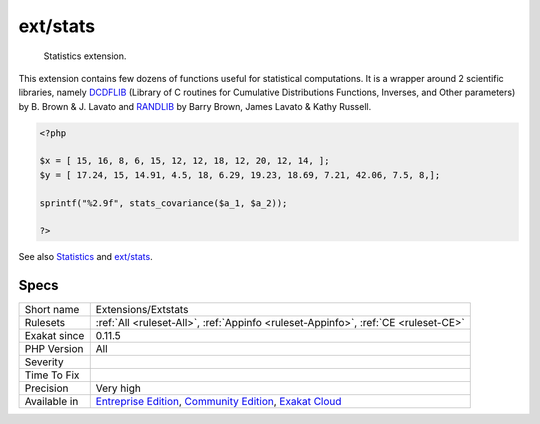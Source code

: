 .. _extensions-extstats:

.. _ext-stats:

ext/stats
+++++++++

  Statistics extension.

This extension contains few dozens of functions useful for statistical computations. It is a wrapper around 2 scientific libraries, namely `DCDFLIB <https://people.sc.fsu.edu/~jburkardt/c_src/cdflib/cdflib.html>`_ (Library of C routines for Cumulative Distributions Functions, Inverses, and Other parameters) by B. Brown & J. Lavato and `RANDLIB <http://people.sc.fsu.edu/~jburkardt/f77_src/ranlib/ranlib.html>`_ by Barry Brown, James Lavato & Kathy Russell.

.. code-block:: php
   
   <?php
   
   $x = [ 15, 16, 8, 6, 15, 12, 12, 18, 12, 20, 12, 14, ];
   $y = [ 17.24, 15, 14.91, 4.5, 18, 6.29, 19.23, 18.69, 7.21, 42.06, 7.5, 8,];
   
   sprintf("%2.9f", stats_covariance($a_1, $a_2));
   
   ?>

See also `Statistics <https://www.php.net/manual/en/book.stats.php>`_ and `ext/stats <https://pecl.php.net/package/stats>`_.


Specs
_____

+--------------+-----------------------------------------------------------------------------------------------------------------------------------------------------------------------------------------+
| Short name   | Extensions/Extstats                                                                                                                                                                     |
+--------------+-----------------------------------------------------------------------------------------------------------------------------------------------------------------------------------------+
| Rulesets     | :ref:`All <ruleset-All>`, :ref:`Appinfo <ruleset-Appinfo>`, :ref:`CE <ruleset-CE>`                                                                                                      |
+--------------+-----------------------------------------------------------------------------------------------------------------------------------------------------------------------------------------+
| Exakat since | 0.11.5                                                                                                                                                                                  |
+--------------+-----------------------------------------------------------------------------------------------------------------------------------------------------------------------------------------+
| PHP Version  | All                                                                                                                                                                                     |
+--------------+-----------------------------------------------------------------------------------------------------------------------------------------------------------------------------------------+
| Severity     |                                                                                                                                                                                         |
+--------------+-----------------------------------------------------------------------------------------------------------------------------------------------------------------------------------------+
| Time To Fix  |                                                                                                                                                                                         |
+--------------+-----------------------------------------------------------------------------------------------------------------------------------------------------------------------------------------+
| Precision    | Very high                                                                                                                                                                               |
+--------------+-----------------------------------------------------------------------------------------------------------------------------------------------------------------------------------------+
| Available in | `Entreprise Edition <https://www.exakat.io/entreprise-edition>`_, `Community Edition <https://www.exakat.io/community-edition>`_, `Exakat Cloud <https://www.exakat.io/exakat-cloud/>`_ |
+--------------+-----------------------------------------------------------------------------------------------------------------------------------------------------------------------------------------+


